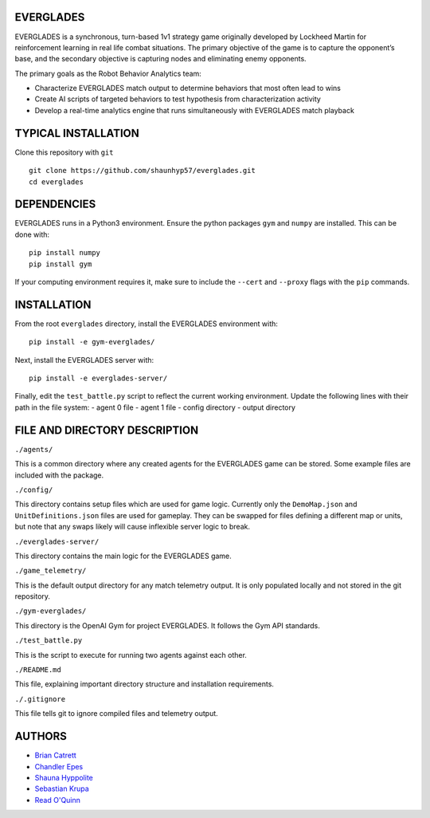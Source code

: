 EVERGLADES
----------
EVERGLADES is a synchronous, turn-based 1v1 strategy game originally developed by Lockheed Martin for reinforcement learning in real life combat situations. The primary objective of the game is to capture the opponent’s base, and the secondary objective is capturing nodes and eliminating enemy opponents.

The primary goals as the Robot Behavior Analytics team:

- Characterize EVERGLADES match output to determine behaviors that most often lead to wins
- Create AI scripts of targeted behaviors to test hypothesis from characterization activity
- Develop a real-time analytics engine that runs simultaneously with EVERGLADES match playback

TYPICAL INSTALLATION
--------------------
Clone this repository with ``git``
::
  git clone https://github.com/shaunhyp57/everglades.git
  cd everglades

DEPENDENCIES
------------
EVERGLADES runs in a Python3 environment. Ensure the python packages ``gym`` and ``numpy`` are installed. This can be done with:
::
  pip install numpy
  pip install gym

If your computing environment requires it, make sure to include the ``--cert`` and ``--proxy`` flags with the ``pip`` commands.

INSTALLATION
------------
From the root ``everglades`` directory, install the EVERGLADES environment with:
::
  pip install -e gym-everglades/

Next, install the EVERGLADES server with:
::
  pip install -e everglades-server/

Finally, edit the ``test_battle.py`` script to reflect the current working environment. Update the following lines with their path in the file system:
-  agent 0 file
-  agent 1 file
-  config directory
-  output directory

FILE AND DIRECTORY DESCRIPTION
------------------------------

``./agents/``

This is a common directory where any created agents for the EVERGLADES game can be stored. Some example files are included with the package.

``./config/``

This directory contains setup files which are used for game logic. Currently only the ``DemoMap.json`` and ``UnitDefinitions.json`` files are used for gameplay. They can be swapped for files defining a different map or units, but note that any swaps likely will cause inflexible server logic to break.

``./everglades-server/``

This directory contains the main logic for the EVERGLADES game.

``./game_telemetry/``

This is the default output directory for any match telemetry output. It is only populated locally and not stored in the git repository.

``./gym-everglades/``

This directory is the OpenAI Gym for project EVERGLADES. It follows the Gym API standards.

``./test_battle.py``

This is the script to execute for running two agents against each other.

``./README.md``

This file, explaining important directory structure and installation requirements.

``./.gitignore``

This file tells git to ignore compiled files and telemetry output.

AUTHORS
-------
- `Brian Catrett`_
- `Chandler Epes`_
- `Shauna Hyppolite`_
- `Sebastian Krupa`_
- `Read O'Quinn`_

.. _`Brian Catrett` : https://github.com/BCatrett
.. _`Chandler Epes` : https://github.com/cfepes
.. _`Shauna Hyppolite` : https://github.com/shaunhyp57
.. _`Sebastian Krupa` : https://github.com/sebciomax
.. _`Read O'Quinn` : https://github.com/ReadOQ
